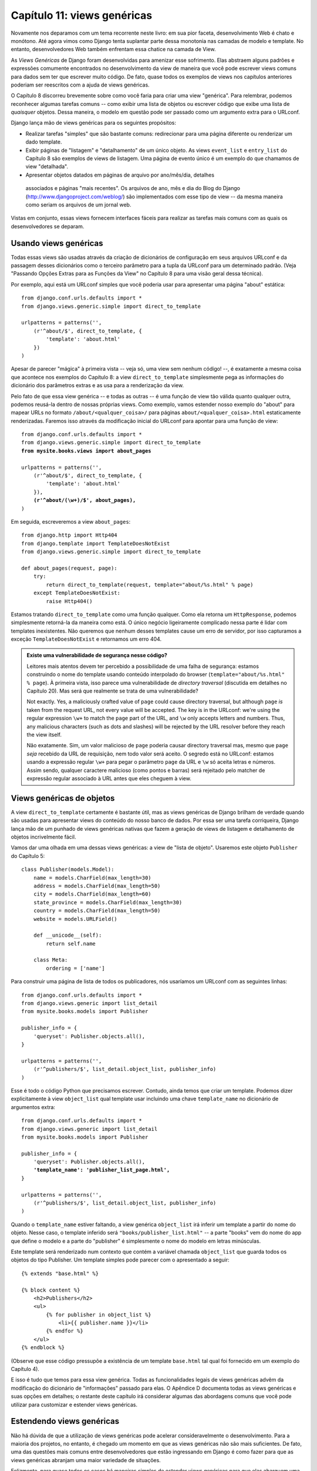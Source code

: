 ============================
Capítulo 11: views genéricas
============================

Novamente nos deparamos com um tema recorrente neste livro: em sua pior faceta,
desenvolvimento Web é chato e monótono. Até agora vimos como Django tenta
suplantar parte dessa monotonia nas camadas de modelo e template. No entanto,
desenvolvedores Web também enfrentam essa chatice na camada de View.

As *Views Genéricas* de Django foram desenvolvidas para amenizar esse sofrimento.
Elas abstraem alguns padrões e expressões comumente encontrados no
desenvolvimento da view de maneira que você pode escrever views comuns para dados
sem ter que escrever muito código. De fato, quase todos os exemplos de views nos
capítulos anteriores poderiam ser reescritos com a ajuda de views genéricas.

O Capítulo 8 discorreu brevemente sobre como você faria para criar uma view
"genérica". Para relembrar, podemos reconhecer algumas tarefas comuns -- como
exibir uma lista de objetos ou escrever código que exibe uma lista de *quaisquer*
objetos. Dessa maneira, o modelo em questão pode ser passado como um argumento
extra para o URLconf.

Django lança mão de views genéricas para os seguintes propósitos:

* Realizar tarefas "simples" que são bastante comuns: redirecionar para uma
  página diferente ou renderizar um dado template.

* Exibir páginas de "listagem" e "detalhamento" de um único objeto. As views
  ``event_list`` e ``entry_list`` do Capítulo 8 são exemplos de views de
  listagem. Uma página de evento único é um exemplo do que chamamos de view
  "detalhada".

* Apresentar objetos datados em páginas de arquivo por ano/mês/dia, detalhes
 associados e páginas "mais recentes". Os arquivos de ano, mês e dia do Blog
 do Django (http://www.djangoproject.com/weblog/) são implementados com esse
 tipo de view -- da mesma maneira como seriam os arquivos de um jornal web.

Vistas em conjunto, essas views fornecem interfaces fáceis para realizar as
tarefas mais comuns com as quais os desenvolvedores se deparam.

Usando views genéricas
======================

Todas essas views são usadas através da criação de dicionários de configuração
em seus arquivos URLconf e da passagem desses dicionários como o terceiro
parâmetro para a tupla da URLconf para um determinado padrão. (Veja "Passando
Opções Extras para as Funções da View" no Capítulo 8 para uma visão geral dessa
técnica).

Por exemplo, aqui está um URLconf simples que você poderia usar para apresentar
uma página "about" estática::

    from django.conf.urls.defaults import *
    from django.views.generic.simple import direct_to_template

    urlpatterns = patterns('',
        (r'^about/$', direct_to_template, {
            'template': 'about.html'
        })
    )

Apesar de parecer "mágica" à primeira vista -- veja só, uma view sem nenhum
código! --, é exatamente a mesma coisa que acontece nos exemplos do Capítulo 8:
a view ``direct_to_template`` simplesmente pega as informações do dicionário
dos parâmetros extras e as usa para a renderização da view.

Pelo fato de que essa view genérica -- e todas as outras -- é uma função de view
tão válida quanto qualquer outra, podemos reusá-la dentro de nossas próprias
views. Como exemplo, vamos estender nosso exemplo do "about" para mapear URLs
no formato ``/about/<qualquer_coisa>/`` para páginas
``about/<qualquer_coisa>.html`` estaticamente renderizadas. Faremos isso através
da modificação inicial do URLconf para apontar para uma função de view:

.. parsed-literal::

    from django.conf.urls.defaults import *
    from django.views.generic.simple import direct_to_template
    **from mysite.books.views import about_pages**

    urlpatterns = patterns('',
        (r'^about/$', direct_to_template, {
            'template': 'about.html'
        }),
        **(r'^about/(\\w+)/$', about_pages),**
    )

Em seguida, escreveremos a view ``about_pages``::

    from django.http import Http404
    from django.template import TemplateDoesNotExist
    from django.views.generic.simple import direct_to_template

    def about_pages(request, page):
        try:
            return direct_to_template(request, template="about/%s.html" % page)
        except TemplateDoesNotExist:
            raise Http404()

Estamos tratando ``direct_to_template`` como uma função qualquer. Como ela
retorna um ``HttpResponse``, podemos simplesmente retorná-la da maneira como
está. O único negócio ligeiramente complicado nessa parte é lidar com templates
inexistentes. Não queremos que nenhum desses templates cause um erro de servidor,
por isso capturamos a exceção ``TemplateDoesNotExist`` e retornamos um erro 404.

.. admonition:: Existe uma vulnerabilidade de segurança nesse código?

    Leitores mais atentos devem ter percebido a possibilidade de uma falha de
    segurança: estamos construindo o nome do template usando conteúdo
    interpolado do browser (``template="about/%s.html" % page``). À primeira
    vista, isso parece uma vulnerabilidade de *directory traversal* (discutida
    em detalhes no Capítulo 20). Mas será que realmente se trata de uma
    vulnerabilidade?

    Not exactly. Yes, a maliciously crafted value of ``page`` could cause
    directory traversal, but although ``page`` *is* taken from the request URL,
    not every value will be accepted. The key is in the URLconf: we're using
    the regular expression ``\w+`` to match the ``page`` part of the URL, and
    ``\w`` only accepts letters and numbers. Thus, any malicious characters
    (such as dots and slashes) will be rejected by the URL resolver before they
    reach the view itself.

    Não exatamente. Sim, um valor malicioso de ``page`` poderia causar directory
    traversal mas, mesmo que ``page`` *seja* recebido da URL de requisição, nem
    todo valor será aceito. O segredo está no URLconf: estamos usando a expressão
    regular ``\w+`` para pegar o parâmetro ``page`` da URL e ``\w`` só aceita
    letras e números. Assim sendo, qualquer caractere malicioso (como pontos e
    barras) será rejeitado pelo matcher de expressão regular associado à URL
    antes que eles cheguem à view.

Views genéricas de objetos
==========================

A view ``direct_to_template`` certamente é bastante útil, mas as views genéricas
de Django brilham de verdade quando são usadas para apresentar views do conteúdo
do nosso banco de dados. Por essa ser uma tarefa corriqueira, Django lança mão
de um punhado de views genéricas nativas que fazem a geração de views de listagem
e detalhamento de objetos incrivelmente fácil.

Vamos dar uma olhada em uma dessas views genéricas: a view de "lista de objeto".
Usaremos este objeto ``Publisher`` do Capítulo 5::

    class Publisher(models.Model):
        name = models.CharField(max_length=30)
        address = models.CharField(max_length=50)
        city = models.CharField(max_length=60)
        state_province = models.CharField(max_length=30)
        country = models.CharField(max_length=50)
        website = models.URLField()

        def __unicode__(self):
            return self.name

        class Meta:
            ordering = ['name']

Para construir uma página de lista de todos os publicadores, nós usaríamos um
URLconf com as seguintes linhas::

    from django.conf.urls.defaults import *
    from django.views.generic import list_detail
    from mysite.books.models import Publisher

    publisher_info = {
        'queryset': Publisher.objects.all(),
    }

    urlpatterns = patterns('',
        (r'^publishers/$', list_detail.object_list, publisher_info)
    )

Esse é todo o código Python que precisamos escrever. Contudo, ainda temos que
criar um template. Podemos dizer explicitamente à view ``object_list`` qual
template usar incluindo uma chave ``template_name`` no dicionário de argumentos
extra:

.. parsed-literal::

    from django.conf.urls.defaults import *
    from django.views.generic import list_detail
    from mysite.books.models import Publisher

    publisher_info = {
        'queryset': Publisher.objects.all(),
        **'template_name': 'publisher_list_page.html',**
    }

    urlpatterns = patterns('',
        (r'^publishers/$', list_detail.object_list, publisher_info)
    )

Quando o ``template_name`` estiver faltando, a view genérica ``object_list`` irá
inferir um template a partir do nome do objeto. Nesse caso, o template inferido
será ``"books/publisher_list.html"`` -- a parte "books" vem do nome do app que
define o modelo e a parte do "publisher" é simplesmente o nome do modelo em
letras minúsculas.

Este template será renderizado num contexto que contém a variável chamada
``object_list`` que guarda todos os objetos do tipo Publisher. Um template
simples pode parecer com o apresentado a seguir::

    {% extends "base.html" %}

    {% block content %}
        <h2>Publishers</h2>
        <ul>
            {% for publisher in object_list %}
                <li>{{ publisher.name }}</li>
            {% endfor %}
        </ul>
    {% endblock %}

.. SL Tested ok

(Observe que esse código pressupõe a existência de um template ``base.html``
tal qual foi fornecido em um exemplo do Capítulo 4).

E isso é tudo que temos para essa view genérica. Todas as funcionalidades legais
de views genéricas advêm da modificação do dicionário de "informações" passado
para elas. O Apêndice D documenta todas as views genéricas e suas opções em
detalhes; o restante deste capítulo irá considerar algumas das abordagens
comuns que você pode utilizar para customizar e estender views genéricas.

Estendendo views genéricas
==========================

Não há dúvida de que a utilização de views genéricas pode acelerar
consideravelmente o desenvolvimento. Para a maioria dos projetos, no entanto,
é chegado um momento em que as views genéricas não são mais suficientes. De fato,
uma das questões mais comuns entre desenvolvedores que estão ingressando em
Django é como fazer para que as views genéricas abranjam uma maior variedade
de situações.

Felizmente, para quase todos os casos há maneiras simples de estender views
genéricas para que elas abarquem uma maior quantidade de casos de uso. Essas
situações normalmente se equiparam a um punhado de padrões que são abordados
nas seções seguintes.

Criando contextos de templates "amigáveis"
------------------------------------------

Você deve ter percebido que o exemplo do template de listagem de publicadores
armazena todos os livros em uma variável chamada ``object_list``. Mesmo que isso
funcione bem, não é "amigável" para o template de autores: eles têm "simplesmente"
que "saber" que estão lidando com livros. Um nome melhor para essa variável seria
``publisher_list``; o conteúdo dessa variável fica, então, bastante óbvio.

Podemos mudar o nome dessa variável facilmente através do  argumento
``template_object_name``:

.. parsed-literal::

    from django.conf.urls.defaults import *
    from django.views.generic import list_detail
    from mysite.books.models import Publisher

    publisher_info = {
        'queryset': Publisher.objects.all(),
        'template_name': 'publisher_list_page.html',
        'template_object_name': 'publisher',
    }

    urlpatterns = patterns('',
        (r'^publishers/$', list_detail.object_list, publisher_info)
    )

Nesse template, a view genérica irá acrescentar ``_list`` a ``template_object_name``
para criar o nome de variável que representa a lista de itens.

Providing a useful ``template_object_name`` is always a good idea. Your coworkers
who design templates will thank you.

Fornecer um ``template_object_name`` útil é sempre uma boa ideia. Seus colegas de
desenvolvimento que implementam templates irão lhe agradecer.

Adicionando contexto extra
--------------------------

Algumas vezes você pode precisar apresentar alguma informação extra -- além
daquela fornecida pela view genérica. Pense, por exemplo, em exibir uma lista
de todos os outros publicadores na página de detalhamento de cada publicador.
A view genérica ``object_detail`` fornece o publicador ao contexto mas não
parece haver um jeito de fornecer uma lista de *todos* publicadores para esse
template.

Mas existe: todas as views genéricas recebem um parâmetro extra opcional,
``extra_context``. Trata-se de um dicionário de objetos extras que serão
adicionados ao contexto do template. Dessa maneira, para fornecer uma lista de
todos os publicadores na view de detalhamento, teríamos que usar um dicionário
de informações como este:

.. parsed-literal::

    publisher_info = {
        'queryset': Publisher.objects.all(),
        'template_object_name': 'publisher',
        **'extra_context': {'book_list': Book.objects.all()}**
    }

.. SL Tested ok

Esse código fornece uma variável ``{{ book_list }}`` ao contexto do template.
Tal padrão pode ser usado para passar qualquer informação para o template da
view genérica. É muito útil.

No entanto, existe, aqui, um bug sutil. Você pode detetá-lo?

The problem has to do with when the queries in ``extra_context`` are evaluated.
Because this example puts ``Book.objects.all()`` in the URLconf, it will
be evaluated only once (when the URLconf is first loaded). Once you add or
remove publishers, you'll notice that the generic view doesn't reflect those
changes until you reload the Web server (see "Caching and QuerySets" in
Appendix C for more information about when ``QuerySet`` objects are cached and
evaluated).

O problema está relacionado com o momento em que as queries em ``extra_context``
são executadas. Pelo fato de esse exemplo colocar ``Book.objects.all()`` no
URLconf, ele será executado somente uma vez (quando o URLconf for carregado).
Assim que você adicionar ou remover publicadores, perceberá que a view genérica
não condiz com as mudanças até que você recarrege o servidor Web (veja "Caching
e QuerySets" no Apêndice C para mais informações sobre quando ocorre cach e
execução de objetos ``QuerySet``).

.. note::

    Esse problema não se aplica ao argumento ``queryset`` da view genérica. Por
    Django estar ciente de que *nunca* deve ser feito cach de QuerySet, a view
    genérica irá cuidar de limpar o cache após a renderização de cada view.

A solução é utilizar um *callback* em ``extra_context`` em vez de um valor.
Qualquer invocável (isto é, uma função) que é passado ao ``extra_context`` será
executada quando a view for renderizada (ao invés de apenas uma única vez). Você
pode fazer isso com uma função definida explicitamente:

.. parsed-literal::

    **def get_books():**
        **return Book.objects.all()**

    publisher_info = {
        'queryset': Publisher.objects.all(),
        'template_object_name': 'publisher',
        'extra_context': **{'book_list': get_books}**
    }

Ou poderia usar uma versão menos óbvia mas mais curta que se vale do fato de que
``Book.objects.all`` é por si só uma função invocável:

.. parsed-literal::

    publisher_info = {
        'queryset': Publisher.objects.all(),
        'template_object_name': 'publisher',
        'extra_context': **{'book_list': Book.objects.all}**
    }

Atente para a falta de parênteses depois de ``Book.objects.all``. Isso faz com
que a função seja referenciada sem que seja executada (visto que ela será
executada pela view depois).

Visualizando subconjuntos de objetos
------------------------------------

Agora vamos olhar mais de perto a chave ``queryset`` que estivemos utilizando
por todo o caminho até aqui. A maioria das views genéricas recebem um desses
argumentos ``queryset`` -- é como a view sabe qual conjunto de objetos exibir
(veja "Selecionando objetos" no Capítulo 5 para uma introdução a objetos ``QuerySet``
e veja o Apêndice B para explicações detalhadas).

Para dar um exemplo simples, suponhamos que queremos ordenar uma lista de livros
de acordo com sua data de publicação -- com o mais recente primeiro:

.. parsed-literal::

    book_info = {
        'queryset': Book.objects.order_by('-publication_date'),
    }

    urlpatterns = patterns('',
        (r'^publishers/$', list_detail.object_list, publisher_info),
        **(r'^books/$', list_detail.object_list, book_info),**
    )

.. SL Tested ok

É um exemplo bem simples mas capaz de ilustrar a ideia de maneira clara. É bem
provável que você normalmente irá querer mais do que simplesmente reordenar
objetos. Se quiser exibir uma lista de livros de um determinado publicador, você
pode usar a mesma abordagem:

.. parsed-literal::

    **apress_books = {**
        **'queryset': Book.objects.filter(publisher__name='Apress Publishing'),**
        **'template_name': 'books/apress_list.html'**
    **}**

    urlpatterns = patterns('',
        (r'^publishers/$', list_detail.object_list, publisher_info),
        **(r'^books/apress/$', list_detail.object_list, apress_books),**
    )

.. SL Tested ok

Observe que, em conjunto com um ``queryset`` filtrado, estamos utilizando também
um nome de template diferente. Se não fizéssemos isso, a view genérica usaria o
mesmo template usado para a lista de objetos "baunilha" -- que certamente não é
o que queremos.

Observe também que essa não é uma maneira muito elegante de listar livros de
publicadores específicos. Se quiséssemos adicionar uma outra página de publicador,
iríamos precisar de mais um punhado de linhas no URLconf e tal abordagem seria
impraticável para mais que alguns poucos publicadores. Lidaremos com esse
problema na próxima seção.

Filtragem complexa com funções invólucros
-----------------------------------------

Outra necessidade bastante comum é filtrar os objetos dados em uma página de lista
utilizando algum parâmetro presenta na URL. Na seção anterior nós deixamos o nome
do publicador hard-coded no URLconf mas e se nós quiséssemos implementar uma view
que exibisse todos os livros de um publicador arbitrário? A solução é "encapsular"
a view genérica ``object_list`` para evitar escrever um monte de código à mão.
Como sempre, começamos por escrever um URLconf:

.. parsed-literal::

    urlpatterns = patterns('',
        (r'^publishers/$', list_detail.object_list, publisher_info),
        **(r'^books/(\\w+)/$', books_by_publisher),**
    )

Depois, escrevemos a view ``books_by_publisher`` propriamente dita::

    from django.shortcuts import get_object_or_404
    from django.views.generic import list_detail
    from mysite.books.models import Book, Publisher

    def books_by_publisher(request, name):

        # Look up the publisher (and raise a 404 if it can't be found).
        publisher = get_object_or_404(Publisher, name__iexact=name)

        # Use the object_list view for the heavy lifting.
        return list_detail.object_list(
            request,
            queryset = Book.objects.filter(publisher=publisher),
            template_name = 'books/books_by_publisher.html',
            template_object_name = 'book',
            extra_context = {'publisher': publisher}
        )

.. SL Tested ok

Isso funciona por que não há nada de especial nas views genéricas -- elas são
apenas funções Python. Como qualquer outra função de view, views genéricas
esperam um certo conjunto de argumentos e retornam objetos ``HttpResponse``.
Assim sendo, fica muito fácil encapsular uma view genérica por uma pequena função
que realiza trabalho adicional antes (ou depois; veja a próxima seção) manipulando
coisas que não estão na view genérica.

.. note::

    Observe que no exemplo anterior nós passamos o publicador sendo exibido
    atualmente na ``extra_context``. Isso é geralmente uma boa ideia em invólucros
    dessa natureza pois permite que o template saiba qual objeto "pai" está sendo
    processado.

Realizando trabalho extra
-------------------------

O último padrão comum que iremos averiguar envolve a realização de trabalho extra
antes ou depois de chamar uma view genérica.

Imagine que tivéssemos um campo ``last_accessed`` no objeto ``Author`` que estamos
usando para manter a informação da última vez em que a página do autor foi acessada.
A view genérica ``object_detail`` certamente não saberia nada acerca desse campo
mas, mais uma vez, nós podemos facilmente escrever uma view customizada para
manter esse campo atualizado.

A priori, iríamos precisar de adicionar o parâmetro de detalhe do autor no URLconf
para apontar para uma view customizada:

.. parsed-literal::

    from mysite.books.views import author_detail

    urlpatterns = patterns('',
        # ...
        **(r'^authors/(?P<author_id>\\d+)/$', author_detail),**
        # ...
    )

Só então escreveríamos nossa função invólucro::

    import datetime
    from django.shortcuts import get_object_or_404
    from django.views.generic import list_detail
    from mysite.books.models import Author

    def author_detail(request, author_id):
        # Delegate to the generic view and get an HttpResponse.
        response = list_detail.object_detail(
            request,
            queryset = Author.objects.all(),
            object_id = author_id,
        )

        # Record the last accessed date. We do this *after* the call
        # to object_detail(), not before it, so that this won't be called
        # unless the Author actually exists. (If the author doesn't exist,
        # object_detail() will raise Http404, and we won't reach this point.)
        now = datetime.datetime.now()
        Author.objects.filter(id=author_id).update(last_accessed=now)

        return response

.. note::

    Esse código não irá funcionar a menos que você adicione o campo
    ``last_accessed`` ao modelo ``Author`` e crie um template
    ``books/author_detail.html``.

.. SL Tested ok

Podemos utilizar uma abordagem semelhante para alterar a resposta retornada pela
view genérica. Se quiséssemos fornecer uma versão em texto simples da lista de
autores que pode ser baixada, poderíamos utilizar uma view como a seguinte::

    def author_list_plaintext(request):
        response = list_detail.object_list(
            request,
            queryset = Author.objects.all(),
            mimetype = 'text/plain',
            template_name = 'books/author_list.txt'
        )
        response["Content-Disposition"] = "attachment; filename=authors.txt"
        return response

.. SL Tested ok

Isso funciona por que a view genérica retorna objetos ``HttpResponse`` simples
que podem ser tratados como dicionários para setar campos HTTP. Esse
"Content-Disposition", por sinal, informa ao browser que faça o download e salve
a página ao invés de renderizá-la no browser.

O que vem a seguir?
===================

Neste capítulo abordamos somente algumas das views genéricas que Django provê
mas as ideias gerais apresentadas aqui devem ser aplicáveis -- guardadas as
devidas diferenças entre os seus tipos -- a qualquer view genérica. O Apêndice C
cobre todas as views disponíveis em detalhes e sua leitura é recomendável se você
quer aproveitar ao máximo essa poderosa funcionalidade.

Isso conclui a seção deste livro dedicada à "utilização avançada". No `next chapter`_,
cobriremos o deployment de aplicações Django.

.. _next chapter: ../chapter12/
